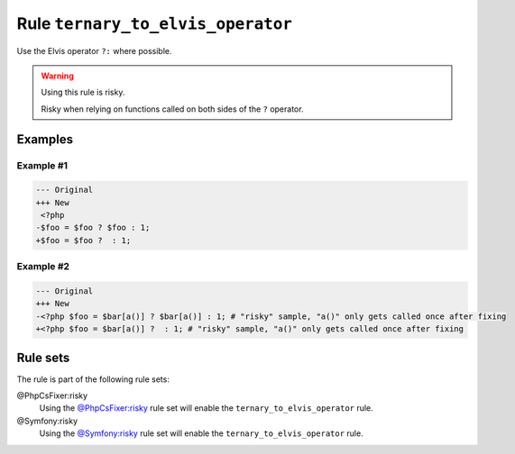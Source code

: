 ==================================
Rule ``ternary_to_elvis_operator``
==================================

Use the Elvis operator ``?:`` where possible.

.. warning:: Using this rule is risky.

   Risky when relying on functions called on both sides of the ``?`` operator.

Examples
--------

Example #1
~~~~~~~~~~

.. code-block:: diff

   --- Original
   +++ New
    <?php
   -$foo = $foo ? $foo : 1;
   +$foo = $foo ?  : 1;

Example #2
~~~~~~~~~~

.. code-block:: diff

   --- Original
   +++ New
   -<?php $foo = $bar[a()] ? $bar[a()] : 1; # "risky" sample, "a()" only gets called once after fixing
   +<?php $foo = $bar[a()] ?  : 1; # "risky" sample, "a()" only gets called once after fixing

Rule sets
---------

The rule is part of the following rule sets:

@PhpCsFixer:risky
  Using the `@PhpCsFixer:risky <./../../ruleSets/PhpCsFixerRisky.rst>`_ rule set will enable the ``ternary_to_elvis_operator`` rule.

@Symfony:risky
  Using the `@Symfony:risky <./../../ruleSets/SymfonyRisky.rst>`_ rule set will enable the ``ternary_to_elvis_operator`` rule.
